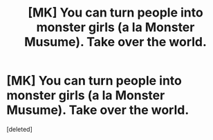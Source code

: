 #+TITLE: [MK] You can turn people into monster girls (a la Monster Musume). Take over the world.

* [MK] You can turn people into monster girls (a la Monster Musume). Take over the world.
:PROPERTIES:
:Score: 1
:DateUnix: 1500746696.0
:DateShort: 2017-Jul-22
:END:
[deleted]

